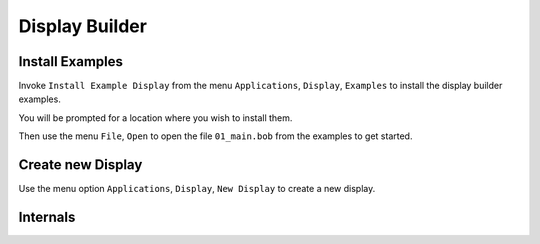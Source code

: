 Display Builder
===============

Install Examples
----------------

Invoke ``Install Example Display`` from the menu ``Applications``, ``Display``, ``Examples``
to install the display builder examples.

You will be prompted for a location where you wish to install them.

Then use the menu ``File``, ``Open`` to open the file ``01_main.bob``
from the examples to get started.  


Create new Display
------------------

Use the menu option ``Applications``, ``Display``, ``New Display``
to create a new display.


Internals
---------

.. raw:: html

   <a href="html/generated/index.html">Java Doc for scripts</a>

